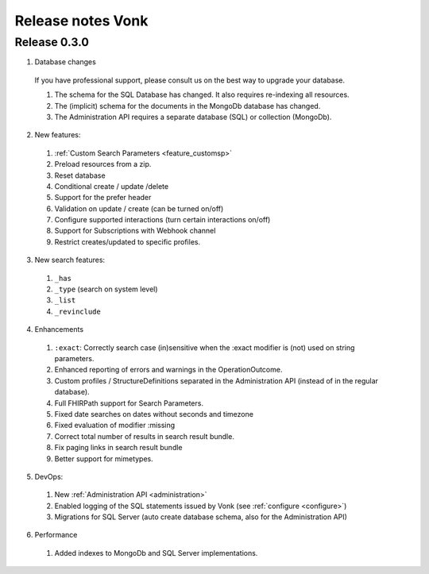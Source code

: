 .. _releasenotes:

Release notes Vonk
==================

Release 0.3.0
-------------

1. Database changes

  If you have professional support, please consult us on the best way to upgrade your database.

  #. The schema for the SQL Database has changed. It also requires re-indexing all resources. 
  #. The (implicit) schema for the documents in the MongoDb database has changed. 
  #. The Administration API requires a separate database (SQL) or collection (MongoDb).

2. New features:

  #. :ref:`Custom Search Parameters <feature_customsp>`
  #. Preload resources from a zip.
  #. Reset database
  #. Conditional create / update /delete
  #. Support for the prefer header
  #. Validation on update / create (can be turned on/off)
  #. Configure supported interactions (turn certain interactions on/off)
  #. Support for Subscriptions with Webhook channel
  #. Restrict creates/updated to specific profiles.
  

3. New search features:

  #. ``_has``
  #. ``_type`` (search on system level)
  #. ``_list``
  #. ``_revinclude``

4. Enhancements

  #. ``:exact``: Correctly search case (in)sensitive when the :exact modifier is (not) used on string parameters.
  #. Enhanced reporting of errors and warnings in the OperationOutcome.
  #. Custom profiles / StructureDefinitions separated in the Administration API (instead of in the regular database).
  #. Full FHIRPath support for Search Parameters.
  #. Fixed date searches on dates without seconds and timezone
  #. Fixed evaluation of modifier :missing
  #. Correct total number of results in search result bundle.
  #. Fix paging links in search result bundle
  #. Better support for mimetypes.

5. DevOps:

  #. New :ref:`Administration API <administration>`
  #. Enabled logging of the SQL statements issued by Vonk (see :ref:`configure <configure>`)
  #. Migrations for SQL Server (auto create database schema, also for the Administration API)

6. Performance

  #. Added indexes to MongoDb and SQL Server implementations.



